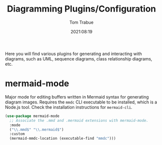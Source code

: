 #+title:    Diagramming Plugins/Configuration
#+author:   Tom Trabue
#+email:    tom.trabue@gmail.com
#+date:     2021:08:19
#+property: header-args:emacs-lisp :lexical t
#+tags:
#+STARTUP: fold

Here you will find various plugins for generating and interacting with diagrams,
such as UML, sequence diagrams, class relationship diagrams, etc.

* mermaid-mode
  Major mode for editing buffers written in Mermaid syntax for generating
  diagram images. Requires the =mmdc= CLI executable to be installed, which is a
  Node.js tool. Check the installation instructions for =mermaid-cli=.

  #+begin_src emacs-lisp
    (use-package mermaid-mode
      ;; Associate the .mmd and .mermaid extensions with mermaid-mode.
      :mode
      ("\\.mmd$" "\\.mermaid$")
      :custom
      (mermaid-mmdc-location (executable-find "mmdc")))
  #+end_src
